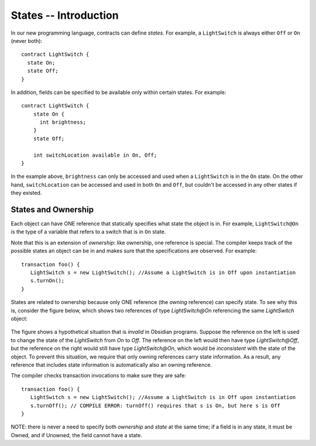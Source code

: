 States -- Introduction
=======================

In our new programming language, contracts can define *states*. For example, a ``LightSwitch`` is always  either ``Off`` or ``On`` (never both):

::

   contract LightSwitch {
     state On;
     state Off;
   }

In addition, fields can be specified to be available only within certain states. For example: 

::

   contract LightSwitch {
       state On {
         int brightness;
       }
       state Off;

       int switchLocation available in On, Off;
   }

In the example above, ``brightness`` can only be accessed and used when a ``LightSwitch`` is in the ``On`` state. On the other hand, ``switchLocation`` can be accessed and used in both ``On`` and ``Off``, but couldn't be accessed in any other states if they existed.

States and Ownership
---------------------
Each object can have ONE reference that statically specifies what state the object is in. For example, 
``LightSwitch@On`` is the type of a variable that refers to a switch that is in ``On`` state.
   
Note that this is an extension of *ownership*: like ownership, one reference is special. The compiler keeps track 
of the possible states an object can be in and makes sure that the specifications are observed. For example:
  
::

   transaction foo() {
      LightSwitch s = new LightSwitch(); //Assume a LightSwitch is in Off upon instantiation
      s.turnOn();
   }
  
States are related to ownership because only ONE reference (the *owning* reference) can specify state. To see why this is, consider the figure below, which shows two references of type `LightSwitch@On` referencing the same `LightSwitch` object:

.. figure:: aliasing_counterexample.png
   :alt: Aliasing counterexample
   :width: 300
   :align: center

The figure shows a hypothetical situation that is *invalid* in Obsidian programs. Suppose the reference on the left is used to change the state of the `LightSwitch` from `On` to `Off`. The reference on the left would then have type `LightSwitch@Off`, but the reference on the right would still have type `LightSwitch@On`, which would be *inconsistent* with the state of the object. To prevent this situation, we require that only owning references carry state information. As a result, any reference that includes state information is automatically also an owning reference.

The compiler checks transaction invocations to make sure they are safe:
  
::

   transaction foo() {
      LightSwitch s = new LightSwitch(); //Assume a LightSwitch is in Off upon instantiation
      s.turnOff(); // COMPILE ERROR: turnOff() requires that s is On, but here s is Off
   }
  
NOTE: there is never a need to specify both *ownership* and *state* at the same time; if a field is in any state, it must be Owned, and if Unowned, the field cannot have a state.



